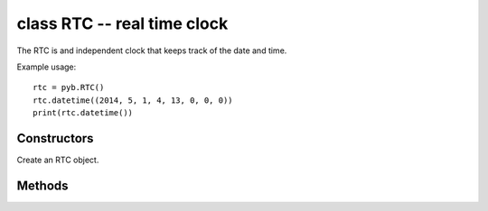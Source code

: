 ﻿.. currentmodule:: pyb
.. _pyb.RTC:

class RTC -- real time clock
============================

The RTC is and independent clock that keeps track of the date
and time.

Example usage::

    rtc = pyb.RTC()
    rtc.datetime((2014, 5, 1, 4, 13, 0, 0, 0))
    print(rtc.datetime())


Constructors
------------

.. class:: pyb.RTC()

   Create an RTC object.


Methods
-------

.. method:: RTC.datetime([datetimetuple])

   Get or set the date and time of the RTC.
   
   With no arguments, this method returns an 8-tuple with the current
   date and time.  With 1 argument (being an 8-tuple) it sets the date
   and time.
   
   .. only:: port_pyboard
   
       The 8-tuple has the following format:
       
           (year, month, day, weekday, hours, minutes, seconds, subseconds)
       
       ``weekday`` is 1-7 for Monday through Sunday.
       
       ``subseconds`` counts down from 255 to 0

.. only:: port_pyboard

    .. method:: RTC.wakeup(timeout, callback=None)
    
       Set the RTC wakeup timer to trigger repeatedly at every ``timeout``
       milliseconds.  This trigger can wake the pyboard from both the sleep
       states: :meth:`pyb.stop` and :meth:`pyb.standby`.
    
       If ``timeout`` is ``None`` then the wakeup timer is disabled.
    
       If ``callback`` is given then it is executed at every trigger of the
       wakeup timer.  ``callback`` must take exactly one argument.
    
    .. method:: RTC.info()
    
       Get information about the startup time and reset source.
       
        - The lower 0xffff are the number of milliseconds the RTC took to
          start up.
        - Bit 0x10000 is set if a power-on reset occurred.
        - Bit 0x20000 is set if an external reset occurred
    
    .. method:: RTC.calibration(cal)
    
       Get or set RTC calibration.
    
       With no arguments, ``calibration()`` returns the current calibration
       value, which is an integer in the range [-511 : 512].  With one
       argument it sets the RTC calibration.
    
       The RTC Smooth Calibration mechanism adjusts the RTC clock rate by
       adding or subtracting the given number of ticks from the 32768 Hz
       clock over a 32 second period (corresponding to 2^20 clock ticks.)
       Each tick added will speed up the clock by 1 part in 2^20, or 0.954
       ppm; likewise the RTC clock it slowed by negative values. The
       usable calibration range is:
       (-511 * 0.954) ~= -487.5 ppm up to (512 * 0.954) ~= 488.5 ppm

